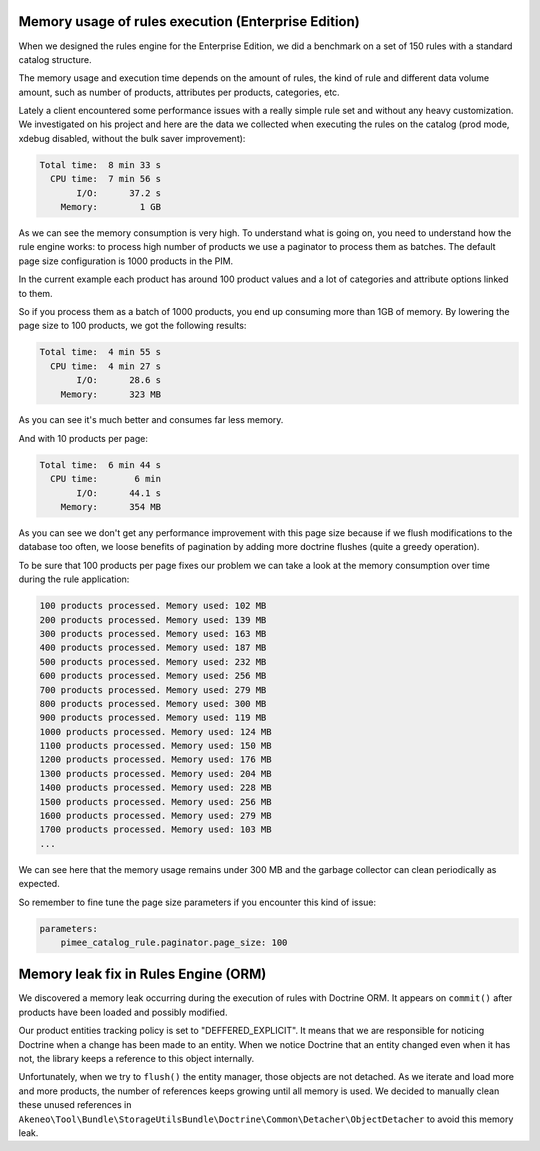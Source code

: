 Memory usage of rules execution (Enterprise Edition)
----------------------------------------------------

When we designed the rules engine for the Enterprise Edition, we did a benchmark on a set of 150 rules with a standard catalog structure.

The memory usage and execution time depends on the amount of rules, the kind of rule and different data volume amount, such as number of products, attributes per products, categories, etc.

Lately a client encountered some performance issues with a really simple rule set and without any heavy customization. We investigated on his project and here are the data we collected when executing the rules on the catalog (prod mode, xdebug disabled, without the bulk saver improvement):

.. code-block:: bash

      Total time:  8 min 33 s
        CPU time:  7 min 56 s
             I/O:      37.2 s
          Memory:        1 GB

As we can see the memory consumption is very high. To understand what is going on, you need to understand how the rule engine works: to process high number of products we use a paginator to process them as batches. The default page size configuration is 1000 products in the PIM.

In the current example each product has around 100 product values and a lot of categories and attribute options linked to them.

So if you process them as a batch of 1000 products, you end up consuming more than 1GB of memory. By lowering the page size to 100 products, we got the following results:

.. code-block:: bash

      Total time:  4 min 55 s
        CPU time:  4 min 27 s
             I/O:      28.6 s
          Memory:      323 MB

As you can see it's much better and consumes far less memory.

And with 10 products per page:

.. code-block:: bash

      Total time:  6 min 44 s
        CPU time:       6 min
             I/O:      44.1 s
          Memory:      354 MB

As you can see we don't get any performance improvement with this page size because if we flush modifications to the database too often, we loose benefits of pagination by adding more doctrine flushes (quite a greedy operation).

To be sure that 100 products per page fixes our problem we can take a look at the memory consumption over time during the rule application:

.. code-block:: bash

    100 products processed. Memory used: 102 MB
    200 products processed. Memory used: 139 MB
    300 products processed. Memory used: 163 MB
    400 products processed. Memory used: 187 MB
    500 products processed. Memory used: 232 MB
    600 products processed. Memory used: 256 MB
    700 products processed. Memory used: 279 MB
    800 products processed. Memory used: 300 MB
    900 products processed. Memory used: 119 MB
    1000 products processed. Memory used: 124 MB
    1100 products processed. Memory used: 150 MB
    1200 products processed. Memory used: 176 MB
    1300 products processed. Memory used: 204 MB
    1400 products processed. Memory used: 228 MB
    1500 products processed. Memory used: 256 MB
    1600 products processed. Memory used: 279 MB
    1700 products processed. Memory used: 103 MB
    ...

We can see here that the memory usage remains under 300 MB and the garbage collector can clean periodically as expected.

So remember to fine tune the page size parameters if you encounter this kind of issue:

.. code-block:: yaml

    parameters:
        pimee_catalog_rule.paginator.page_size: 100

Memory leak fix in Rules Engine (ORM)
-------------------------------------

We discovered a memory leak occurring during the execution of rules with Doctrine ORM. It appears on ``commit()`` after products have been loaded and possibly modified.

Our product entities tracking policy is set to "DEFFERED_EXPLICIT". It means that we are responsible for noticing Doctrine when a change has been made to an entity.
When we notice Doctrine that an entity changed even when it has not, the library keeps a reference to this object internally.

Unfortunately, when we try to ``flush()`` the entity manager, those objects are not detached. As we iterate and load more and more products, the number of references keeps growing until all memory is used.
We decided to manually clean these unused references in ``Akeneo\Tool\Bundle\StorageUtilsBundle\Doctrine\Common\Detacher\ObjectDetacher`` to avoid this memory leak.
